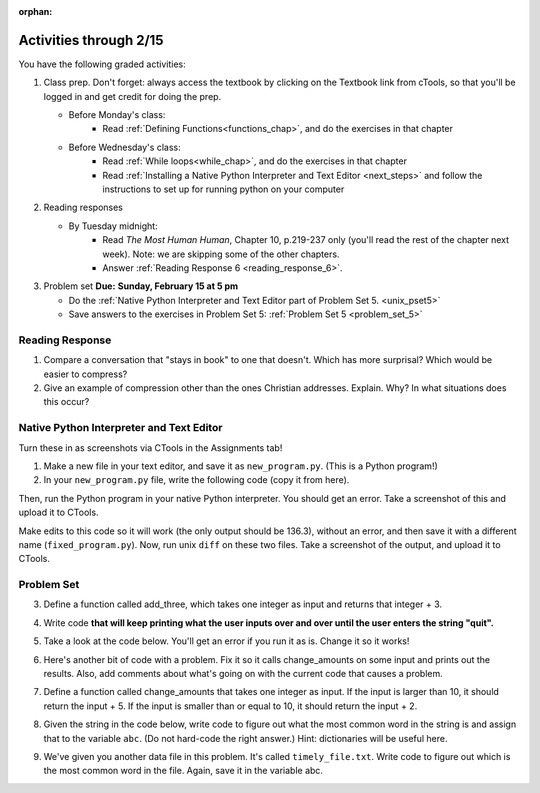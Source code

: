 :orphan:

..  Copyright (C) Paul Resnick.  Permission is granted to copy, distribute
    and/or modify this document under the terms of the GNU Free Documentation
    License, Version 1.3 or any later version published by the Free Software
    Foundation; with Invariant Sections being Forward, Prefaces, and
    Contributor List, no Front-Cover Texts, and no Back-Cover Texts.  A copy of
    the license is included in the section entitled "GNU Free Documentation
    License".

.. highlight:: python
    :linenothreshold: 500


Activities through 2/15
=======================

You have the following graded activities:

1. Class prep. Don't forget: always access the textbook by clicking on the Textbook link from cTools, so that you'll be logged in and get credit for doing the prep.
   
   * Before Monday's class: 
      * Read :ref:`Defining Functions<functions_chap>`, and do the exercises in that chapter
           
   
   * Before Wednesday's class:
       * Read :ref:`While loops<while_chap>`, and do the exercises in that chapter
       * Read :ref:`Installing a Native Python Interpreter and Text Editor <next_steps>` and follow the instructions to set up for running python on your computer
       
 
#. Reading responses

   * By Tuesday midnight: 
      * Read *The Most Human Human*, Chapter 10, p.219-237 only (you'll read the rest of the chapter next week). Note: we are skipping some of the other chapters.
      * Answer :ref:`Reading Response 6 <reading_response_6>`. 

#. Problem set **Due:** **Sunday, February 15 at 5 pm**

   * Do the :ref:`Native Python Interpreter and Text Editor part of Problem Set 5. <unix_pset5>`
      
   * Save answers to the exercises in Problem Set 5: :ref:`Problem Set 5 <problem_set_5>` 



Reading Response
----------------

.. _reading_response_6:

1. Compare a conversation that "stays in book" to one that doesn't. Which has more surprisal? Which would be easier to compress?
2. Give an example of compression other than the ones Christian addresses. Explain. Why? In what situations does this occur?

.. activecode:: rr_6_1

   # Fill in your response in between the triple quotes
   s = """

   """
   print s


.. _unix_pset5:

Native Python Interpreter and Text Editor
-----------------------------------------

Turn these in as screenshots via CTools in the Assignments tab!

#. Make a new file in your text editor, and save it as ``new_program.py``. (This is a Python program!)

#. In your ``new_program.py`` file, write the following code (copy it from here).

.. activecode:: example_code_ps6

   def cool_machine(x):
      y = x**2 +7
      print y

   z = 65.3
   print z + cool_machine(8)

Then, run the Python program in your native Python interpreter. You should get an error. Take a screenshot of this and upload it to CTools.

Make edits to this code so it will work (the only output should be 136.3), without an error, and then save it with a different name (``fixed_program.py``). Now, run unix ``diff`` on these two files. Take a screenshot of the output, and upload it to CTools.



.. _problem_set_5:

Problem Set
-----------

.. datafile:: timely_file.txt
	:hide:

	Autumn is interchangeably known as fall in the US and Canada, and is one of the four temperate seasons. Autumn marks the transition from summer into winter.
	Some cultures regard the autumn equinox as mid autumn while others, with a longer temperature lag, treat it as the start of autumn then. 
	In North America, autumn starts with the September equinox, while it ends with the winter solstice. 
	(Wikipedia)


3. Define a function called add_three, which takes one integer as input and returns that integer + 3.

.. activecode:: ps_5_3

    # Write your code here.
    # (The tests for this problem are going to try to CALL the function that you write!)

    ====

    import test
    print "testing if add_three(2) equals 5"
    test.testEqual(add_three(2),5)
    print "testing if add_three(33) equals 36"
    test.testEqual(add_three(33),36)


4. Write code **that will keep printing what the user inputs over and over until the user enters the string "quit".**

.. activecode:: ps_5_4

   # Write code here

   ====
   print "\n---\n\n"
   print "There are no tests for this problem"


5. Take a look at the code below. You'll get an error if you run it as is. Change it so it works!

.. activecode:: ps_5_5

   def subtract_five(inp)
     print inp - 5
     return None
    
   y = subtract_five(9) - 6

   ====

   print "\n---\n\n"
   import test
   print "testing if y is -2"
   test.testEqual(y, -2)

6. Here's another bit of code with a problem. Fix it so it calls change_amounts on some input and prints out the results. Also, add comments about what's going on with the current code that causes a problem.

.. activecode:: ps_5_6

    def change_amounts(yp):
       n = yp - 4
       return n * 7
    
    print yp
    
    ====
    
    print "\n---\n\n"
    print "There are no tests for this problem"


7. Define a function called change_amounts that takes one integer as input. If the input is larger than 10, it should return the input + 5. If the input is smaller than or equal to 10, it should return the input + 2.

.. activecode:: ps_5_7

    # We've started you off with the first line...
    def change_amounts(num_here):
       pass # delete this line and put in your own code for the body of the function.
    
    ====
    
    print "\n---\n\n"
    import test
    print "testing if change_amounts(9) equals 11"
    test.testEqual(change_amounts(9),11)
    print "testing if change_amounts(12) equals 17"
    test.testEqual(change_amounts(12),17)

8. Given the string in the code below, write code to figure out what the most common word in the string is and assign that to the variable ``abc``. (Do not hard-code the right answer.) Hint: dictionaries will be useful here.

.. activecode:: ps_5_8

   s = "Will there really be such a thing as morning in the morning"
   # Write your code here...
    
   ====
    
   print "\n---\n\n"
   import test
   print "testing whether abc is set correctly"
   test.testEqual(abc, 'morning')


9. We've given you another data file in this problem. It's called ``timely_file.txt``. Write code to figure out which is the most common word in the file. Again, save it in the variable abc.

.. activecode:: ps_5_9

   # Write code here!
    
   ====
    
   print "\n---\n\n"
   import test
   print "testing whether abc is set correctly"
   test.testEqual(abc, 'the')
